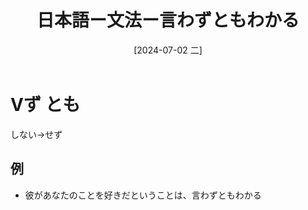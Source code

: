 :PROPERTIES:
:ID:       a36651bc-9830-4876-a7cd-e44e67080e51
:END:
#+title: 日本語ー文法ー言わずともわかる
#+filetags: :日本語:
#+date: [2024-07-02 二]
#+last_modified: [2024-07-05 五 23:23]
*  Vず とも
しない->せず
** 例
- 彼があなたのことを好きだということは、言わずともわかる

